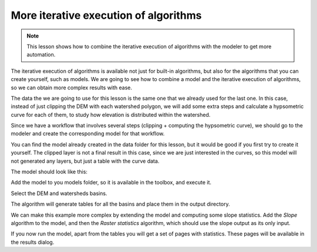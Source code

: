 .. only:: html


More iterative execution of algorithms
=======================================

.. note:: This lesson shows how to combine the iterative execution of algorithms with the modeler to get more automation.


The iterative execution of algorithms is available not just for built-in algorithms, but also for the algorithms that you can create yourself, such as models. We are going to see how to combine a model and the iterative execution of algorithms, so we can obtain more complex results with ease.


The data the we are going to use for this lesson is the same one that we already used for the last one. In this case, instead of just clipping the DEM with each watershed polygon, we will add some extra steps and calculate a hypsometric curve for each of them, to study how elevation is distributed within the watershed.

Since we have a workflow that involves several steps (clipping + computing the hypsometric curve), we should go to the modeler and create the corresponding model for that workflow.

You can find the model already created in the data folder for this lesson, but it would be good if you first try to create it yourself. The clipped layer is not a final result in this case, since we are just interested in the curves, so this model will not generated any layers, but just a table with the curve data.

The model should look like this:

.. image:: img/iterative_model/model.png

Add the model to you models folder, so it is available in the toolbox, and execute it.

Select the DEM and watersheds basins.

The algorithm will generate tables for all the basins and place them in the output
directory.

We can make this example more complex by extending the model and computing some slope
statistics.
Add the *Slope* algorithm to the model, and then the *Raster statistics* algorithm,
which should use the slope output as its only input.

.. image:: img/iterative_model/model2.png

If you now run the model, apart from the tables you will get a set of pages with
statistics.
These pages will be available in the results dialog.
